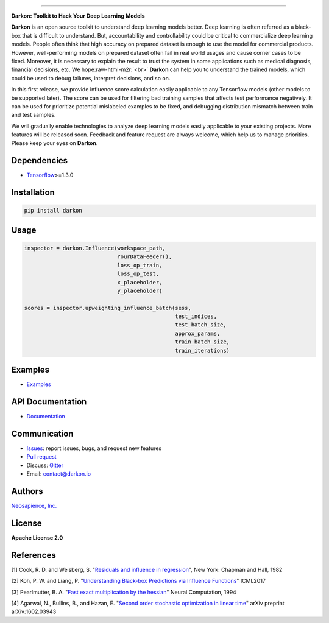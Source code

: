 .. role:: raw-html-m2r(raw)
   :format: html



.. raw:: html

   <div align="center">
       <img src="https://cdn.rawgit.com/darkonhub/darkon/d026f574/brand/logo.png" width="400"><br><br>
   </div>



.. image:: https://travis-ci.org/darkonhub/darkon.svg?branch=master
   :target: https://travis-ci.org/darkonhub/darkon
   :alt: Build Status


.. image:: https://codecov.io/gh/darkonhub/darkon/branch/master/graph/badge.svg
   :target: https://codecov.io/gh/darkonhub/darkon
   :alt: codecov


.. image:: https://img.shields.io/badge/License-Apache%202.0-blue.svg
   :target: https://opensource.org/licenses/Apache-2.0
   :alt: License


.. image:: https://img.shields.io/pypi/v/darkon.svg?style=flat-square
   :target: https://pypi.python.org/pypi/darkon
   :alt: PyPI


.. image:: https://badges.gitter.im/darkonhub/darkon.svg
   :target: https://gitter.im/darkonhub/darkon?utm_source=badge&utm_medium=badge&utm_campaign=pr-badge
   :alt: Gitter


.. image:: https://api.codacy.com/project/badge/Grade/077f07f7a52b4d8186beee724ed19231
   :target: https://www.codacy.com/app/zironycho/darkon?utm_source=github.com&amp;utm_medium=referral&amp;utm_content=darkonhub/darkon&amp;utm_campaign=Badge_Grade
   :alt: Codacy Badge


----

**Darkon: Toolkit to Hack Your Deep Learning Models**

**Darkon** is an open source toolkit to understand deep learning models better. Deep learning is often referred as a black-box that is difficult to understand.
But, accountability and controllability could be critical to commercialize deep learning models. People often think that high accuracy on prepared dataset 
is enough to use the model for commercial products. However, well-performing models on prepared dataset often fail in real world usages and cause corner cases 
to be fixed. Moreover, it is necessary to explain the result to trust the system in some applications such as medical diagnosis, financial decisions, etc. We hope\ :raw-html-m2r:`<br>`
**Darkon** can help you to understand the trained models, which could be used to debug failures, interpret decisions, and so on. 

In this first release, we provide influence score calculation easily applicable to any Tensorflow models (other models to be supported later).
The score can be used for filtering bad training samples that affects test performance negatively. 
It can be used for prioritize potential mislabeled examples to be fixed, and debugging distribution mismatch between train and test samples.

We will gradually enable technologies to analyze deep learning models easily applicable to your existing projects.
More features will be released soon. Feedback and feature request are always welcome, which help us to manage priorities. Please keep your eyes on **Darkon**. 

Dependencies
------------


* `Tensorflow <https://github.com/tensorflow/tensorflow>`_\ >=1.3.0

Installation
------------

.. code-block:: bash

   pip install darkon

Usage
-----

.. code-block:: python

   inspector = darkon.Influence(workspace_path,
                                YourDataFeeder(),
                                loss_op_train,
                                loss_op_test,
                                x_placeholder,
                                y_placeholder)

   scores = inspector.upweighting_influence_batch(sess,
                                                  test_indices,
                                                  test_batch_size,
                                                  approx_params,
                                                  train_batch_size,
                                                  train_iterations)

Examples
--------


* `Examples <https://github.com/darkonhub/darkon-examples>`_ 

API Documentation
-----------------


* `Documentation <http://darkon.io/api>`_

Communication
-------------


* `Issues <https://github.com/darkonhub/darkon/issues>`_\ : report issues, bugs, and request new features
* `Pull request <https://github.com/darkonhub/darkon/pulls>`_
* Discuss: `Gitter <https://gitter.im/darkonhub/darkon?utm_source=badge&utm_medium=badge&utm_campaign=pr-badge>`_
* Email: `contact@darkon.io <mailto:contact@darkon.io>`_ 

Authors
-------

`Neosapience, Inc. <http://www.neosapience.com>`_

License
-------

**Apache License 2.0**

References
----------

[1] Cook, R. D. and Weisberg, S. "\ `Residuals and influence in regression <https://www.casact.org/pubs/proceed/proceed94/94123.pdf>`_\ ", New York: Chapman and Hall, 1982

[2] Koh, P. W. and Liang, P. "\ `Understanding Black-box Predictions via Influence Functions <https://arxiv.org/abs/1703.04730>`_\ " ICML2017

[3] Pearlmutter, B. A. "\ `Fast exact multiplication by the hessian <http://www.bcl.hamilton.ie/~barak/papers/nc-hessian.pdf>`_\ " Neural Computation, 1994

[4] Agarwal, N., Bullins, B., and Hazan, E. "\ `Second order stochastic optimization in linear time <https://arxiv.org/abs/1602.03943>`_\ " arXiv preprint arXiv:1602.03943


